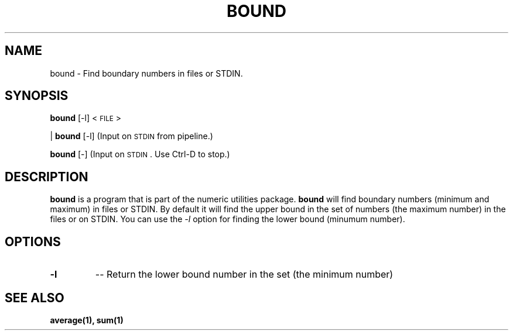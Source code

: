 
.\"
.TH BOUND 1 "February,2011" "" "man page"
.SH NAME
bound \- Find boundary numbers in files or STDIN.
.SH SYNOPSIS
\&\fBbound\fR [\-l] <\s-1FILE\s0>
.PP
| \fBbound\fR [\-l]     (Input on \s-1STDIN\s0 from pipeline.)
.PP
\&\fBbound\fR [\-]       (Input on \s-1STDIN\s0.  Use Ctrl-D to stop.)
.SH DESCRIPTION
.B bound
is a program that is part of the numeric utilities package.
.B bound 
will find boundary numbers (minimum and maximum) in files or STDIN. By default it 
will find the upper bound in the set of numbers (the maximum number) in the files or on STDIN. 
You can use the 
.I -l 
option for finding the lower bound (minumum number).
.SH OPTIONS
.TP
.B \-l
-- Return the lower bound number in the set  (the minimum number)
.SH SEE ALSO
.BR average(1),
.BR sum(1)

